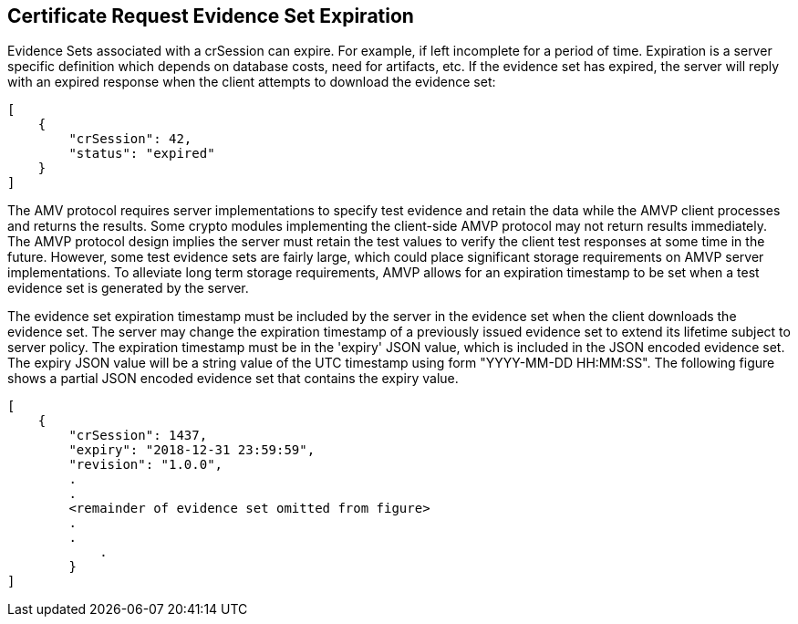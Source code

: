 
== Certificate Request Evidence Set Expiration

Evidence Sets associated with a crSession can expire. For example, if left incomplete for a period of time. Expiration is a server specific definition which depends on database costs, need for artifacts, etc. If the evidence set has expired, the server will reply with an expired response when the client attempts to download the evidence set:

[source,json]
....
[
    {
        "crSession": 42,
        "status": "expired"
    }
]
....

The AMV protocol requires server implementations to specify test evidence and retain the data while the AMVP client processes and returns the results. Some crypto modules implementing the client-side AMVP protocol may not return results immediately. The AMVP protocol design implies the server must retain the test values to verify the client test responses at some time in the future. However, some test evidence sets are fairly large, which could place significant storage requirements on AMVP server implementations. To alleviate long term storage requirements, AMVP allows for an expiration timestamp to be set when a test evidence set is generated by the server.

The evidence set expiration timestamp must be included by the server in the evidence set when the client downloads the evidence set. The server may change the expiration timestamp of a previously issued evidence set to extend its lifetime subject to server policy. The expiration timestamp must be in the 'expiry' JSON value, which is included in the JSON encoded evidence set. The expiry JSON value will be a string value of the UTC timestamp using form "YYYY-MM-DD HH:MM:SS". The following figure shows a partial JSON encoded evidence set that contains the expiry value.

[source,json]
....
[
    {
        "crSession": 1437,
        "expiry": "2018-12-31 23:59:59",
        "revision": "1.0.0",
        .
        .
        <remainder of evidence set omitted from figure>
        .
        .
            .
        }
]
....
